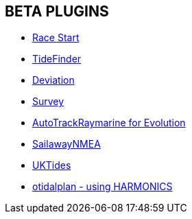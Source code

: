 == BETA PLUGINS

// * xref:engine-dash:engine-dash.adoc[Engine Dashboard]
* xref:race-start::index.adoc[Race Start]
// * xref:trackpoint:trackpoint.adoc[Trackpoint]
* xref:tidefinder::tidefinder.adoc[TideFinder]
// * xref:javascript:javascript.adoc[JavaScript]
* xref:deviation::index.adoc[Deviation]
* xref:survey::survey.adoc[Survey]
//* xref:autopilot-rm:autopilot-rm.adoc[Autopilot_rm for Raymarine]
* xref:autotrackraymarine::index.adoc[AutoTrackRaymarine for Evolution]
// * xref:autopilot_route:autopilot_route.adoc[Autopilot_Route for OpenCPN]
// * xref:admiralty:admiralty.adoc[Admiralty Tides]
// * xref:ncdf:ncdf.adoc[NetCDF tidal currents]
//* xref:otidalroute:otidalroute.adoc[otidalroute - using GRIB CURRENT]
* xref:sailawaynmea::sailawaynmea.adoc[SailawayNMEA]
* xref:uktides::uktides.adoc[UKTides]
* xref:otidalplan::otidalplan.adoc[otidalplan - using HARMONICS]
